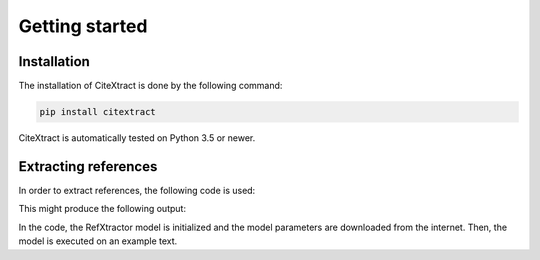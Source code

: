 Getting started
===============

Installation
------------

The installation of CiteXtract is done by the following command:

.. code-block:: bash

   pip install citextract

CiteXtract is automatically tested on Python 3.5 or newer.

Extracting references
---------------------

In order to extract references, the following code is used:

.. code-block:: python
   from citextract.models.refxtract import RefXtractor

   refxtractor = RefXtractor().load()
   text = """This is a test sentence.\n[1] Jacobs, K. 2019. This is a test title. In Proceedings of Some Journal."""
   refs = refxtractor(text)
   print(refs)

This might produce the following output:

.. code-block:: python
  ['[1] Jacobs, K. 2019. This is a test title. In Proceedings of Some Journal']

In the code, the RefXtractor model is initialized and the model parameters are downloaded from the internet. Then,
the model is executed on an example text.